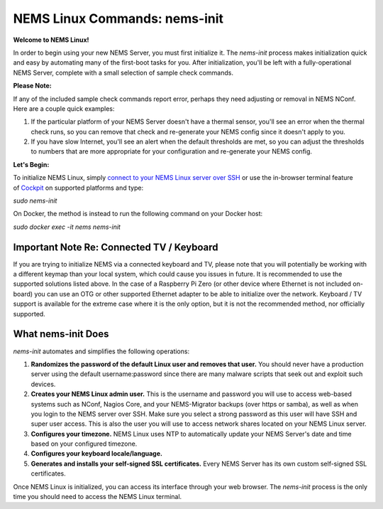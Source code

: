 NEMS Linux Commands: nems-init
==============================

**Welcome to NEMS Linux!**

In order to begin using your new NEMS Server, you must first initialize
it. The *nems-init* process makes initialization quick and easy by
automating many of the first-boot tasks for you. After initialization,
you'll be left with a fully-operational NEMS Server, complete with a
small selection of sample check commands.

**Please Note:**

If any of the included sample check commands report error, perhaps they
need adjusting or removal in NEMS NConf. Here are a couple quick
examples:

1. If the particular platform of your NEMS Server doesn't have a thermal
   sensor, you'll see an error when the thermal check runs, so you can
   remove that check and re-generate your NEMS config since it doesn't
   apply to you.
2. If you have slow Internet, you'll see an alert when the default
   thresholds are met, so you can adjust the thresholds to numbers that
   are more appropriate for your configuration and re-generate your
   NEMS config.

**Let's Begin:**

To initialize NEMS Linux, simply `connect to your NEMS Linux server over
SSH <../basic/connect_via_ssh.html>`__ or use the
in-browser terminal feature
of `Cockpit <../apps/cockpit.html>`__ on
supported platforms and type:

`sudo nems-init`

On Docker, the method is instead to run the following command on your
Docker host:

`sudo docker exec -it nems nems-init`

Important Note Re: Connected TV / Keyboard
------------------------------------------

If you are trying to initialize NEMS via a connected keyboard and TV,
please note that you will potentially be working with a different keymap
than your local system, which could cause you issues in future. It is
recommended to use the supported solutions listed above. In the case of
a Raspberry Pi Zero (or other device where Ethernet is not included
on-board) you can use an OTG or other supported Ethernet adapter to be
able to initialize over the network. Keyboard / TV support is available
for the extreme case where it is the only option, but it is not the
recommended method, nor officially supported.

What nems-init Does
-------------------

*nems-init* automates and simplifies the following operations:

1. **Randomizes the password of the default Linux user and removes that
   user.** You should never have a production server using the default
   username:password since there are many malware scripts that seek out
   and exploit such devices.
2. **Creates your NEMS Linux admin user.** This is the username and
   password you will use to access web-based systems such as NConf,
   Nagios Core, and your NEMS-Migrator backups (over https or samba), as
   well as when you login to the NEMS server over SSH. Make sure you
   select a strong password as this user will have SSH and super user
   access. This is also the user you will use to access network shares
   located on your NEMS Linux server.
3. **Configures your timezone.** NEMS Linux uses NTP to automatically
   update your NEMS Server's date and time based on your configured
   timezone.
4. **Configures your keyboard locale/language.**
5. **Generates and installs your self-signed SSL certificates.** Every
   NEMS Server has its own custom self-signed SSL certificates.

Once NEMS Linux is initialized, you can access its interface through
your web browser. The *nems-init* process is the only time you should
need to access the NEMS Linux terminal.
